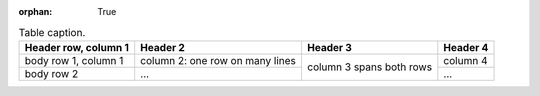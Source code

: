 :orphan: True

.. _table-label:

.. table:: Table caption.

    +------------------------+------------+----------+----------+
    | Header row, column 1   | Header 2   | Header 3 | Header 4 |
    +========================+============+==========+==========+
    | body row 1, column 1   | column 2:  | column 3 | column 4 |
    |                        | one row on | spans    |          |
    |                        | many lines | both     |          |
    +------------------------+------------+ rows     +----------+
    | body row 2             | ...        |          | ...      |
    +------------------------+------------+----------+----------+